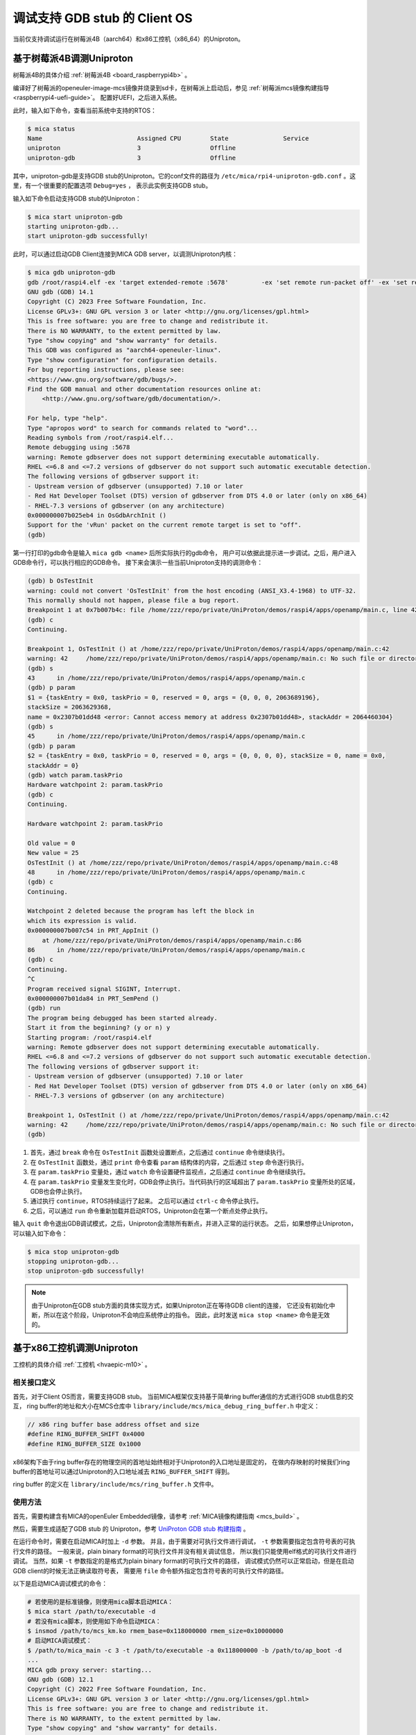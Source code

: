 .. _mica_debug:

调试支持 GDB stub 的 Client OS
##############################################################

当前仅支持调试运行在树莓派4B（aarch64）和x86工控机（x86_64）的Uniproton。

基于树莓派4B调测Uniproton
============================================

树莓派4B的具体介绍 :ref:`树莓派4B <board_raspberrypi4b>` 。

编译好了树莓派的openeuler-image-mcs镜像并烧录到sd卡，在树莓派上启动后，参见 :ref:`树莓派mcs镜像构建指导 <raspberrypi4-uefi-guide>`。
配置好UEFI，之后进入系统。

此时，输入如下命令，查看当前系统中支持的RTOS：

.. code-block:: shell

    $ mica status
    Name                          Assigned CPU        State               Service
    uniproton                     3                   Offline
    uniproton-gdb                 3                   Offline

其中，uniproton-gdb是支持GDB stub的Uniproton。它的conf文件的路径为
``/etc/mica/rpi4-uniproton-gdb.conf`` 。这里，有一个很重要的配置选项 ``Debug=yes`` ，
表示此实例支持GDB stub。

输入如下命令启动支持GDB stub的Uniproton：

.. code-block:: shell

    $ mica start uniproton-gdb
    starting uniproton-gdb...
    start uniproton-gdb successfully!

此时，可以通过启动GDB Client连接到MICA GDB server，以调测Uniproton内核：

.. code-block:: shell

    $ mica gdb uniproton-gdb
    gdb /root/raspi4.elf -ex 'target extended-remote :5678'         -ex 'set remote run-packet off' -ex 'set remotetimeout unlimited'
    GNU gdb (GDB) 14.1
    Copyright (C) 2023 Free Software Foundation, Inc.
    License GPLv3+: GNU GPL version 3 or later <http://gnu.org/licenses/gpl.html>
    This is free software: you are free to change and redistribute it.
    There is NO WARRANTY, to the extent permitted by law.
    Type "show copying" and "show warranty" for details.
    This GDB was configured as "aarch64-openeuler-linux".
    Type "show configuration" for configuration details.
    For bug reporting instructions, please see:
    <https://www.gnu.org/software/gdb/bugs/>.
    Find the GDB manual and other documentation resources online at:
        <http://www.gnu.org/software/gdb/documentation/>.

    For help, type "help".
    Type "apropos word" to search for commands related to "word"...
    Reading symbols from /root/raspi4.elf...
    Remote debugging using :5678
    warning: Remote gdbserver does not support determining executable automatically.
    RHEL <=6.8 and <=7.2 versions of gdbserver do not support such automatic executable detection.
    The following versions of gdbserver support it:
    - Upstream version of gdbserver (unsupported) 7.10 or later
    - Red Hat Developer Toolset (DTS) version of gdbserver from DTS 4.0 or later (only on x86_64)
    - RHEL-7.3 versions of gdbserver (on any architecture)
    0x000000007b025eb4 in OsGdbArchInit ()
    Support for the 'vRun' packet on the current remote target is set to "off".
    (gdb)

第一行打印的gdb命令是输入 ``mica gdb <name>`` 后所实际执行的gdb命令，
用户可以依据此提示进一步调试。之后，用户进入GDB命令行，可以执行相应的GDB命令。
接下来会演示一些当前Uniproton支持的调测命令：

.. code-block:: shell

    (gdb) b OsTestInit
    warning: could not convert 'OsTestInit' from the host encoding (ANSI_X3.4-1968) to UTF-32.
    This normally should not happen, please file a bug report.
    Breakpoint 1 at 0x7b007b4c: file /home/zzz/repo/private/UniProton/demos/raspi4/apps/openamp/main.c, line 42.
    (gdb) c
    Continuing.

    Breakpoint 1, OsTestInit () at /home/zzz/repo/private/UniProton/demos/raspi4/apps/openamp/main.c:42
    warning: 42     /home/zzz/repo/private/UniProton/demos/raspi4/apps/openamp/main.c: No such file or directory
    (gdb) s
    43      in /home/zzz/repo/private/UniProton/demos/raspi4/apps/openamp/main.c
    (gdb) p param
    $1 = {taskEntry = 0x0, taskPrio = 0, reserved = 0, args = {0, 0, 0, 2063689196}, 
    stackSize = 2063629368, 
    name = 0x2307b01dd48 <error: Cannot access memory at address 0x2307b01dd48>, stackAddr = 2064460304}
    (gdb) s
    45      in /home/zzz/repo/private/UniProton/demos/raspi4/apps/openamp/main.c
    (gdb) p param
    $2 = {taskEntry = 0x0, taskPrio = 0, reserved = 0, args = {0, 0, 0, 0}, stackSize = 0, name = 0x0, 
    stackAddr = 0}
    (gdb) watch param.taskPrio
    Hardware watchpoint 2: param.taskPrio
    (gdb) c
    Continuing.

    Hardware watchpoint 2: param.taskPrio

    Old value = 0
    New value = 25
    OsTestInit () at /home/zzz/repo/private/UniProton/demos/raspi4/apps/openamp/main.c:48
    48      in /home/zzz/repo/private/UniProton/demos/raspi4/apps/openamp/main.c
    (gdb) c
    Continuing.

    Watchpoint 2 deleted because the program has left the block in
    which its expression is valid.
    0x000000007b007c54 in PRT_AppInit ()
        at /home/zzz/repo/private/UniProton/demos/raspi4/apps/openamp/main.c:86
    86      in /home/zzz/repo/private/UniProton/demos/raspi4/apps/openamp/main.c
    (gdb) c
    Continuing.
    ^C
    Program received signal SIGINT, Interrupt.
    0x000000007b01da84 in PRT_SemPend ()
    (gdb) run
    The program being debugged has been started already.
    Start it from the beginning? (y or n) y
    Starting program: /root/raspi4.elf 
    warning: Remote gdbserver does not support determining executable automatically.
    RHEL <=6.8 and <=7.2 versions of gdbserver do not support such automatic executable detection.
    The following versions of gdbserver support it:
    - Upstream version of gdbserver (unsupported) 7.10 or later
    - Red Hat Developer Toolset (DTS) version of gdbserver from DTS 4.0 or later (only on x86_64)
    - RHEL-7.3 versions of gdbserver (on any architecture)
    
    Breakpoint 1, OsTestInit () at /home/zzz/repo/private/UniProton/demos/raspi4/apps/openamp/main.c:42
    warning: 42     /home/zzz/repo/private/UniProton/demos/raspi4/apps/openamp/main.c: No such file or directory
    (gdb)

1. 首先，通过 ``break`` 命令在 ``OsTestInit`` 函数处设置断点，之后通过 ``continue`` 命令继续执行。
2. 在 ``OsTestInit`` 函数处，通过 ``print`` 命令查看 ``param`` 结构体的内容，之后通过 ``step`` 命令逐行执行。
3. 在 ``param.taskPrio`` 变量处，通过 ``watch`` 命令设置硬件监视点，之后通过 ``continue`` 命令继续执行。
4. 在 ``param.taskPrio`` 变量发生变化时，GDB会停止执行。当代码执行的区域超出了 ``param.taskPrio`` 变量所处的区域，GDB也会停止执行。
5. 通过执行 ``continue``，RTOS持续运行了起来。 之后可以通过 ``ctrl-c`` 命令停止执行。
6. 之后，可以通过 ``run`` 命令重新加载并启动RTOS，Uniproton会在第一个断点处停止执行。

输入 ``quit`` 命令退出GDB调试模式，之后，Uniproton会清除所有断点，并进入正常的运行状态。
之后，如果想停止Uniproton，可以输入如下命令：

.. code-block:: shell

    $ mica stop uniproton-gdb
    stopping uniproton-gdb...
    stop uniproton-gdb successfully!

.. note::

    由于Uniproton在GDB stub方面的具体实现方式，如果Uniproton正在等待GDB client的连接，
    它还没有初始化中断，所以在这个阶段，Uniproton不会响应系统停止的指令。
    因此，此时发送 ``mica stop <name>`` 命令是无效的。

基于x86工控机调测Uniproton
============================================

工控机的具体介绍 :ref:`工控机 <hvaepic-m10>` 。

相关接口定义
-------------

首先，对于Client OS而言，需要支持GDB stub。
当前MICA框架仅支持基于简单ring buffer通信的方式进行GDB stub信息的交互，
ring buffer的地址和大小在MCS仓库中 ``library/include/mcs/mica_debug_ring_buffer.h`` 中定义：

.. code-block:: c

   // x86 ring buffer base address offset and size
   #define RING_BUFFER_SHIFT 0x4000
   #define RING_BUFFER_SIZE 0x1000

x86架构下由于ring buffer存在的物理空间的首地址始终相对于Uniproton的入口地址是固定的，
在做内存映射的时候我们ring buffer的首地址可以通过Uniproton的入口地址减去 ``RING_BUFFER_SHIFT`` 得到。

ring buffer 的定义在 ``library/include/mcs/ring_buffer.h`` 文件中。

使用方法
----------

首先，需要构建含有MICA的openEuler Embedded镜像，请参考 :ref:`MICA镜像构建指南 <mcs_build>` 。

然后，需要生成适配了GDB stub 的 Uniproton，参考 `UniProton GDB stub 构建指南 <https://gitee.com/zuyiwen/UniProton/blob/stub_dev/src/component/gdbstub/readme.txt>`_ 。

在运行命令时，需要在启动MICA时加上 ``-d`` 参数。
并且，由于需要对可执行文件进行调试， ``-t`` 参数需要指定包含符号表的可执行文件的路径。
一般来说，plain binary format的可执行文件并没有相关调试信息，
所以我们只能使用elf格式的可执行文件进行调试。
当然，如果 ``-t`` 参数指定的是格式为plain binary format的可执行文件的路径，
调试模式仍然可以正常启动，但是在启动GDB client的时候无法正确读取符号表，
需要用 ``file`` 命令额外指定包含符号表的可执行文件的路径。

以下是启动MICA调试模式的命令：

.. code-block:: console

   # 若使用的是标准镜像，则使用mica脚本启动MICA：
   $ mica start /path/to/executable -d
   # 若没有mica脚本，则使用如下命令启动MICA：
   $ insmod /path/to/mcs_km.ko rmem_base=0x118000000 rmem_size=0x10000000
   # 启动MICA调试模式：
   $ /path/to/mica_main -c 3 -t /path/to/executable -a 0x118000000 -b /path/to/ap_boot -d
   ...
   MICA gdb proxy server: starting...
   GNU gdb (GDB) 12.1
   Copyright (C) 2022 Free Software Foundation, Inc.
   License GPLv3+: GNU GPL version 3 or later <http://gnu.org/licenses/gpl.html>
   This is free software: you are free to change and redistribute it.
   There is NO WARRANTY, to the extent permitted by law.
   Type "show copying" and "show warranty" for details.
   This GDB was configured as "x86_64-openeuler-linux".
   ...
   MICA gdb proxy server: read for messages forwarding ...
   (gdb)

此时，用户可以直接通过GDB命令行输入命令与Client OS进行交互。
如果用户想要通过GDB命令行像正常情况一样运行client OS，可以直接不设置断点，输入命令 ``continue`` 。

按下 ``ctrl-c`` 之后会返回GDB命令行，此时用户可以输入GDB命令与Client OS进行交互。
如果用户想要退出调试模式，必须在GDB命令行输入 ``quit`` 命令。之后，
MICA会退出与调试相关的模块，并保留pty application模块，以保持和Client OS通过pty交互的能力。
Uniproton会清除所有断点，并进入正常的运行状态。

.. note::

    当前Uniproton的GDB stub支持 ``break``， ``continue``， ``print`` ，
    ``quit`` ， ``watch``， ``run`` 和 ``ctrl-c`` 七个命令。
